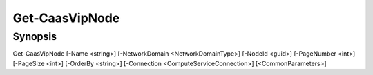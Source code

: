 ﻿Get-CaasVipNode
===================

Synopsis
--------


Get-CaasVipNode [-Name <string>] [-NetworkDomain <NetworkDomainType>] [-NodeId <guid>] [-PageNumber <int>] [-PageSize <int>] [-OrderBy <string>] [-Connection <ComputeServiceConnection>] [<CommonParameters>]


